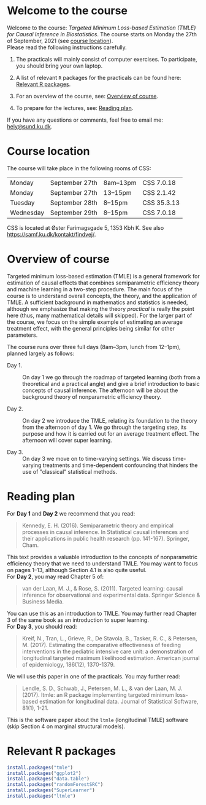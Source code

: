 * Welcome to the course

Welcome to the course: /Targeted Minimum Loss-based Estimation (TMLE)
for Causal Inference in Biostatistics/. The course starts on Monday
the 27th of September, 2021 (see [[https://github.com/helenecharlotte/TMLE-course#course-location][course location]]). \\

Please read the following instructions carefully.

1. The practicals will mainly consist of computer exercises. To
   participate, you should bring your own laptop.

2. A list of relevant =R= packages for the practicals can be found
   here: [[https://github.com/helenecharlotte/TMLE-course#relevant-r-packages][Relevant R packages]].

3. For an overview of the course, see: [[https://github.com/helenecharlotte/TMLE-course#overview-of-course][Overview of course]].

4. To prepare for the lectures, see: [[https://github.com/helenecharlotte/TMLE-course#reading-plan][Reading plan]].

If you have any questions or comments, feel free to email me:
[[mailto:hely@sund.ku.dk][hely@sund.ku.dk]].


* Course location

The course will take place in the following rooms of CSS:

| Monday    | September 27th | 8am--13pm | CSS 7.0.18  |
| Monday    | September 27th | 13--15pm  | CSS 2.1.42  |
| Tuesday   | September 28th | 8--15pm   | CSS 35.3.13 |
| Wednesday | September 29th | 8--15pm   | CSS 7.0.18  |

CSS is located at Øster Farimagsgade 5, 1353 Kbh K. See also
https://samf.ku.dk/kontakt/findvej/.

* Overview of course

Targeted minimum loss-based estimation (TMLE) is a general framework
for estimation of causal effects that combines semiparametric
efficiency theory and machine learning in a two-step procedure. The
main focus of the course is to understand overall concepts, the
theory, and the application of TMLE. A sufficient background in
mathematics and statistics is needed, although we emphasize that
making the theory /practical/ is really the point here (thus, many
mathematical details will skipped).  For the larger part of the
course, we focus on the simple example of estimating an average
treatment effect, with the general principles being similar for other
parameters. \\


The course runs over three full days (8am--3pm, lunch from 12--1pm),
planned largely as follows:

- Day 1. :: On day 1 we go through the roadmap of targeted learning
           (both from a theoretical and a practical angle) and give a
           brief introduction to basic concepts of causal
           inference. The afternoon will be about the background
           theory of nonparametric efficiency theory.

- Day 2. :: On day 2 we introduce the TMLE, relating its foundation to
           the theory from the afternoon of day 1. We go through the
           targeting step, its purpose and how it is carried out for
           an average treatment effect. The afternoon will cover super
           learning.

- Day 3. :: On day 3 we move on to time-varying settings.  We discuss
            time-varying treatments and time-dependent confounding
            that hinders the use of "classical" statistical methods.


* Reading plan 


For *Day 1* and *Day 2* we recommend that you read: 

#+begin_quote 
Kennedy, E. H. (2016). Semiparametric theory and empirical processes
in causal inference. In Statistical causal inferences and their
applications in public health research (pp. 141-167). Springer, Cham.
#+end_quote

This text provides a valuable introduction to the concepts of
nonparametric efficiency theory that we need to understand TMLE. You
may want to focus on pages 1--13, although Section 4.1 is also quite
useful. \\

For *Day 2*, you may read Chapter 5 of: 

#+begin_quote 
van der Laan, M. J., & Rose, S. (2011). Targeted learning: causal
inference for observational and experimental data. Springer Science &
Business Media.
#+end_quote

You can use this as an introduction to TMLE. You may further read
Chapter 3 of the same book as an introduction to super learning. \\

For *Day 3*, you should read: 

#+begin_quote 
Kreif, N., Tran, L., Grieve, R., De Stavola, B., Tasker, R. C., &
Petersen, M. (2017). Estimating the comparative effectiveness of
feeding interventions in the pediatric intensive care unit: a
demonstration of longitudinal targeted maximum likelihood
estimation. American journal of epidemiology, 186(12), 1370-1379.
#+end_quote

We will use this paper in one of the practicals. You may further read: 

#+begin_quote 
Lendle, S. D., Schwab, J., Petersen, M. L., & van der Laan,
M. J. (2017). ltmle: an R package implementing targeted minimum
loss-based estimation for longitudinal data. Journal of Statistical
Software, 81(1), 1-21.
#+end_quote

This is the software paper about the =ltmle= (longitudinal TMLE)
software (skip Section 4 on marginal structural models).



* Relevant R packages

#+ATTR_LATEX: :options otherkeywords={}, deletekeywords={}
#+BEGIN_SRC R :exports both :results output  :session *R* :cache yes 
install.packages("tmle")
install.packages("ggplot2")   
install.packages("data.table") 
install.packages("randomForestSRC")
install.packages("SuperLearner")
install.packages("ltmle")
#+END_SRC    
